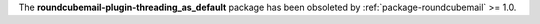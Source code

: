 The **roundcubemail-plugin-threading_as_default** package has been
obsoleted by :ref:`package-roundcubemail` >= 1.0.
